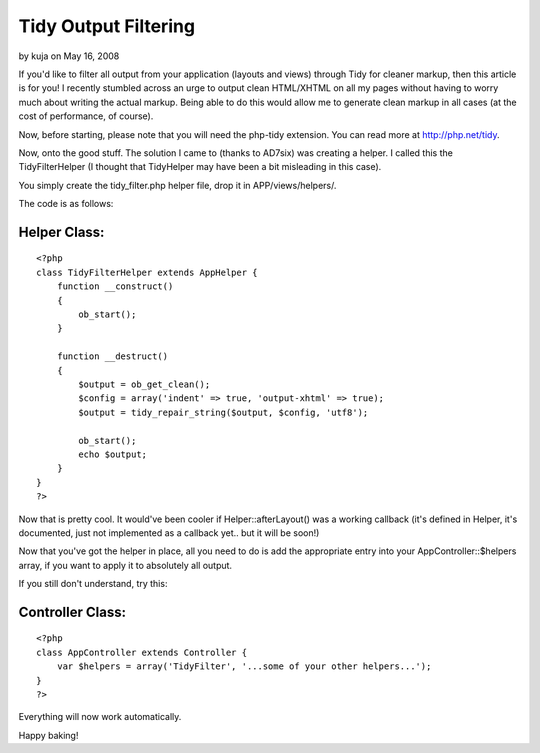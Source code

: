 Tidy Output Filtering
=====================

by kuja on May 16, 2008

If you'd like to filter all output from your application (layouts and
views) through Tidy for cleaner markup, then this article is for you!
I recently stumbled across an urge to output clean HTML/XHTML on all
my pages without having to worry much about writing the actual markup.
Being able to do this would allow me to generate clean markup in all
cases (at the cost of performance, of course).

Now, before starting, please note that you will need the php-tidy
extension. You can read more at `http://php.net/tidy`_.

Now, onto the good stuff. The solution I came to (thanks to AD7six)
was creating a helper. I called this the TidyFilterHelper (I thought
that TidyHelper may have been a bit misleading in this case).

You simply create the tidy_filter.php helper file, drop it in
APP/views/helpers/.

The code is as follows:

Helper Class:
`````````````

::

    <?php 
    class TidyFilterHelper extends AppHelper {
        function __construct()
        {
            ob_start();
        }
        
        function __destruct()
        {
            $output = ob_get_clean();
            $config = array('indent' => true, 'output-xhtml' => true);
            $output = tidy_repair_string($output, $config, 'utf8');
            
            ob_start();
            echo $output;
        }
    }
    ?>

Now that is pretty cool. It would've been cooler if
Helper::afterLayout() was a working callback (it's defined in Helper,
it's documented, just not implemented as a callback yet.. but it will
be soon!)

Now that you've got the helper in place, all you need to do is add the
appropriate entry into your AppController::$helpers array, if you want
to apply it to absolutely all output.

If you still don't understand, try this:


Controller Class:
`````````````````

::

    <?php 
    class AppController extends Controller {
        var $helpers = array('TidyFilter', '...some of your other helpers...');
    }
    ?>

Everything will now work automatically.

Happy baking!

.. _http://php.net/tidy: http://php.net/tidy
.. meta::
    :title: Tidy Output Filtering
    :description: CakePHP Article related to tidy,Tutorials
    :keywords: tidy,Tutorials
    :copyright: Copyright 2008 kuja
    :category: tutorials

